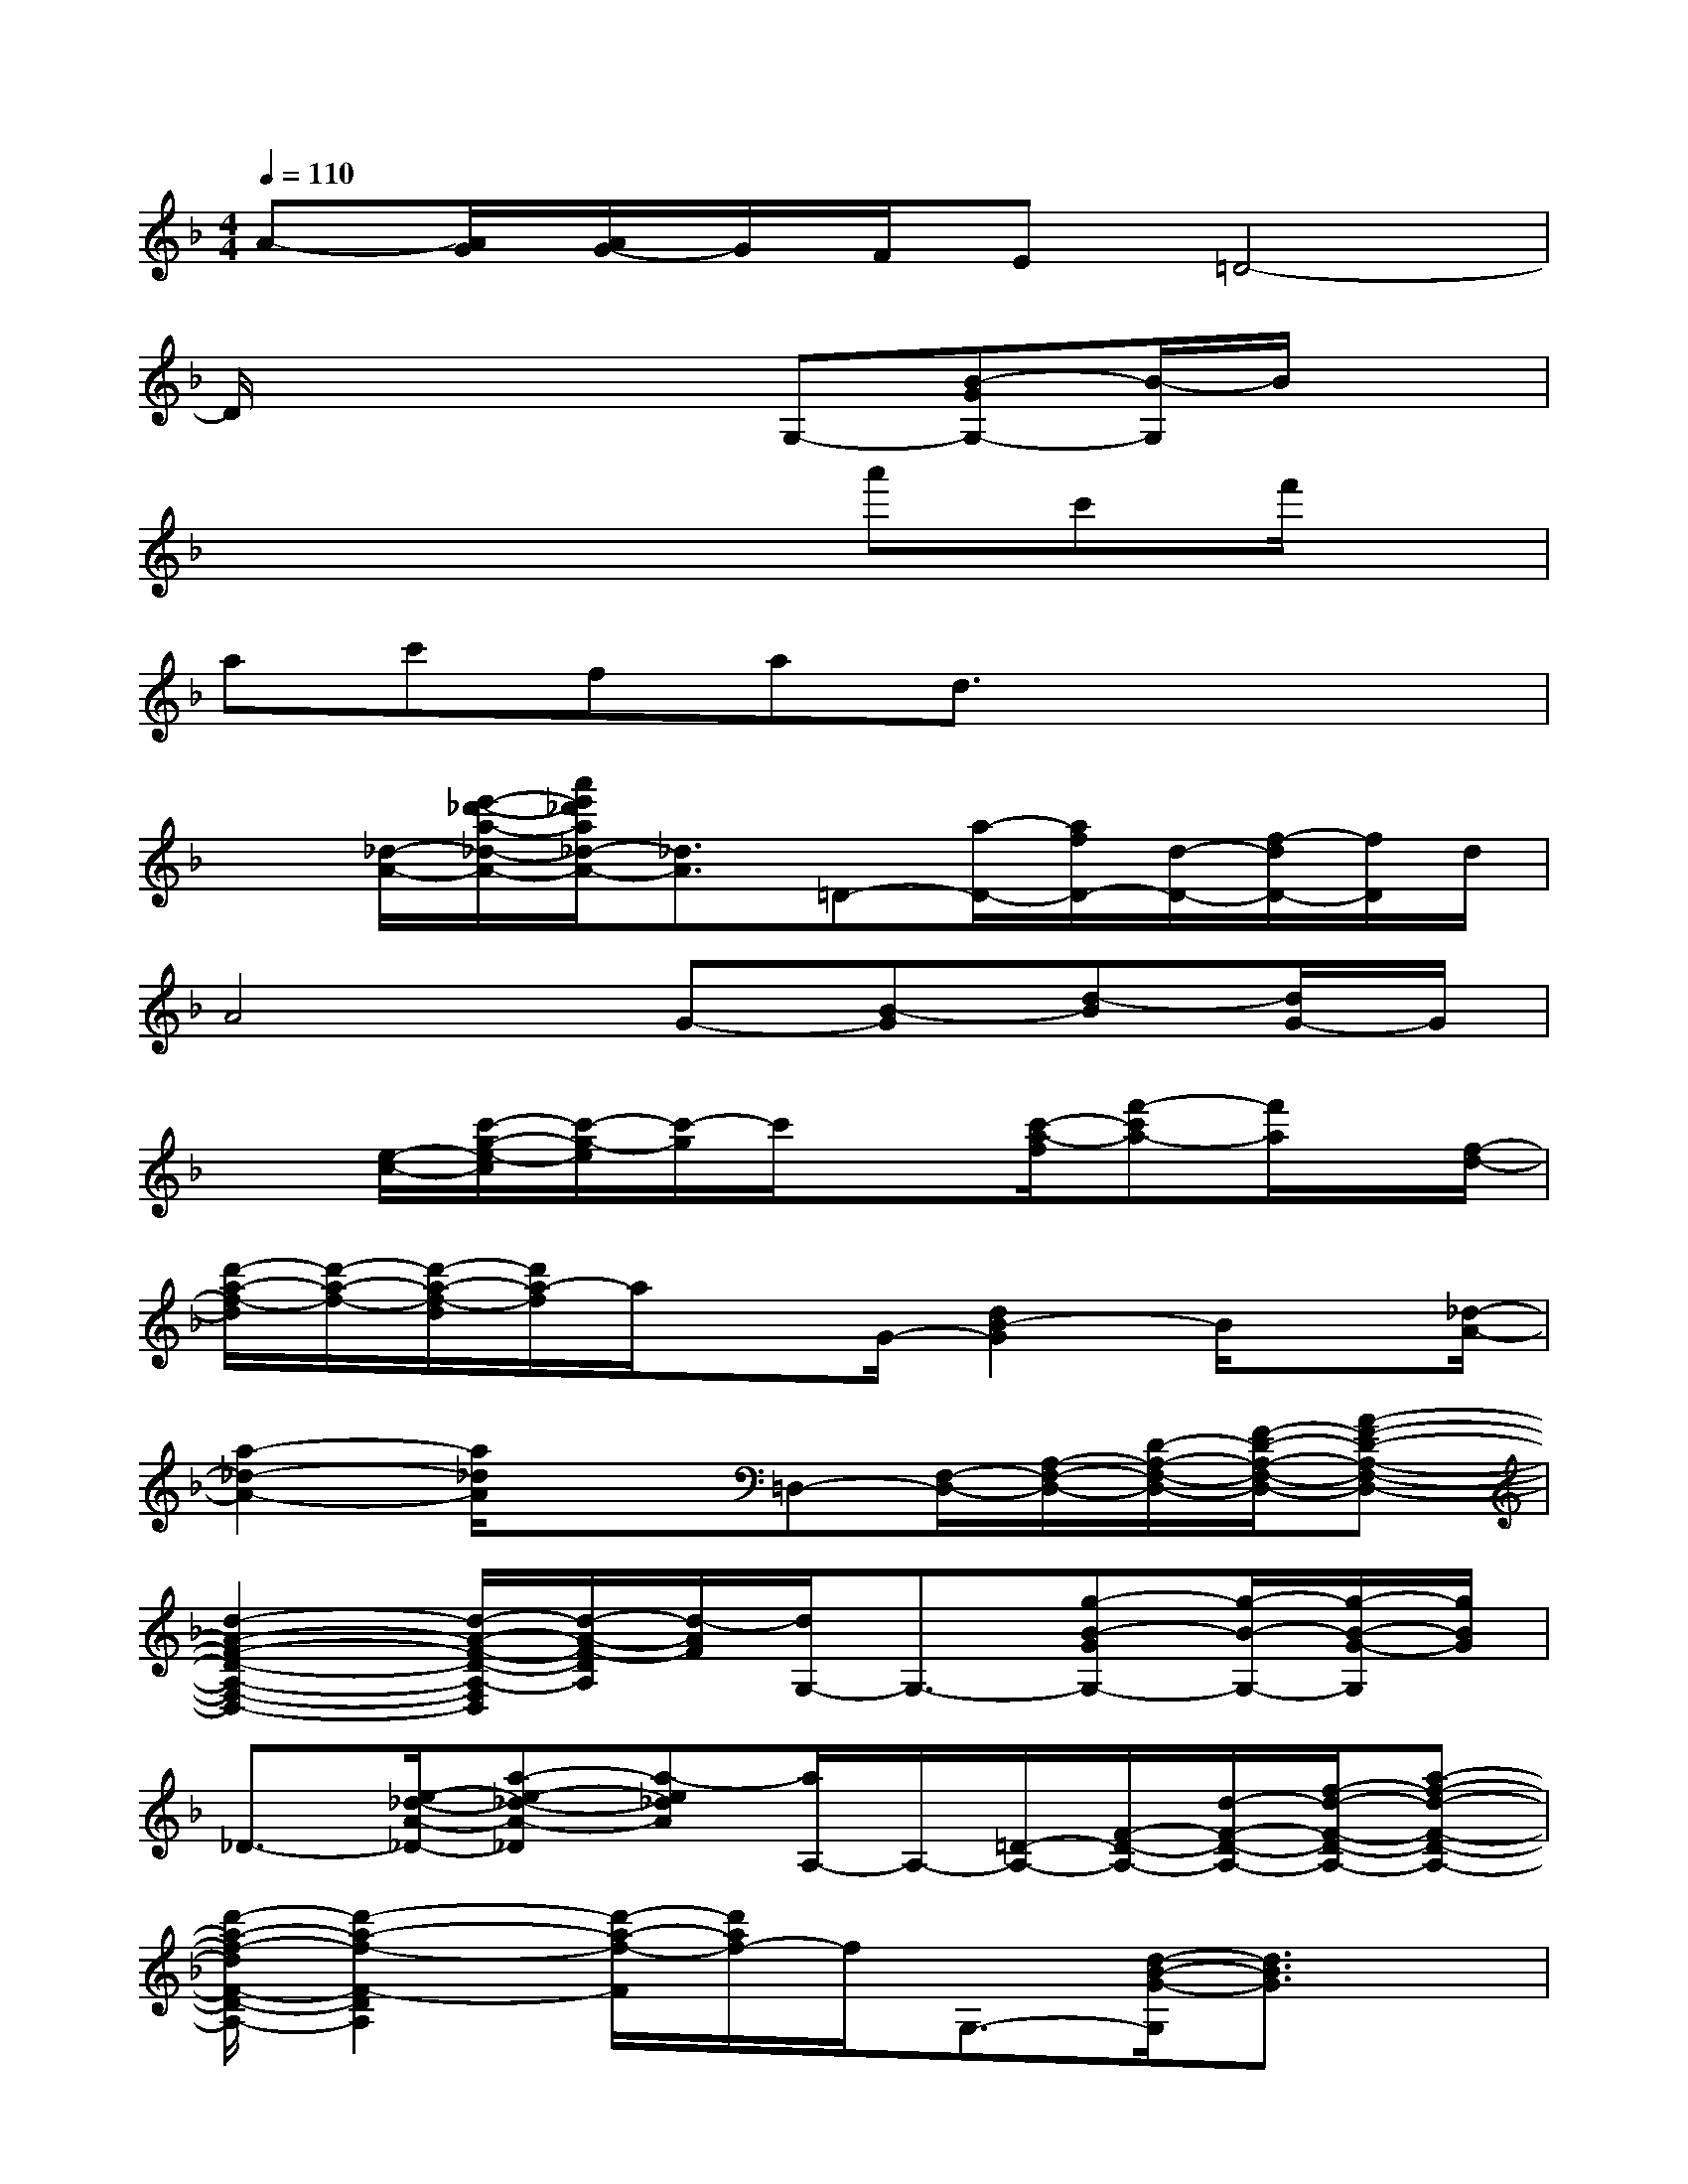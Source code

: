 X:1
T:
M:4/4
L:1/8
Q:1/4=110
K:F%1flats
V:1
A-[A/2G/2][A/2G/2-]G/2F/2E=D4-|
D/2x3x/2G,-[B-GG,-][B/2-G,/2]B/2x|
x4xa'c'f'/2x/2|
ac'fad3/2x2x/2|
x[_d/2-A/2-][e'/2-_d'/2-a/2-_d/2-A/2-][a'/2e'/2_d'/2a/2_d/2-A/2-][_d3/2A3/2]=D-[a/2-D/2-][a/2f/2D/2-][d/2-D/2-][f/2-d/2D/2-][f/2D/2]d/2|
A4G-[B-G][d-B][d/2G/2-]G/2|
x[e/2-c/2-][c'/2-g/2-e/2-c/2][c'/2-g/2-e/2][c'/2-g/2]c'/2x3/2[c'/2-a/2-f/2][f'-c'a-][f'/2a/2]x/2[f/2-d/2-]|
[d'/2-a/2-f/2-d/2][d'/2-a/2-f/2-][d'/2-a/2-f/2-d/2][d'/2a/2-f/2]a/2xG/2-[d2B2-G2]B/2x[_d/2-A/2-]|
[a2-_d2-A2-][a/2_d/2A/2]x3/2=D,-[F,/2-D,/2-][A,/2-F,/2-D,/2-][D/2-A,/2-F,/2-D,/2-][F/2-D/2-A,/2-F,/2-D,/2-][A-F-D-A,-F,-D,-]|
[d2-A2-F2-D2-A,2-F,2-D,2-][d/2-A/2-F/2-D/2-A,/2-F,/2D,/2][d/2-A/2-F/2-D/2A,/2][d/2-A/2F/2][d/2G,/2-]G,3/2-[g-B-GG,-][g/2-B/2-G,/2-][g/2-B/2-G/2-G,/2][g/2B/2G/2]|
_D3/2-[e/2-_d/2-A/2-_D/2-][a-e-_d-A-_D][a-e_dA][a/2A,/2-]A,/2-[=D/2-A,/2-][F/2-D/2-A,/2-][d/2-F/2-D/2-A,/2-][f/2-d/2-F/2-D/2-A,/2-][a-f-d-F-D-A,-]|
[d'/2-a/2-f/2-d/2F/2-D/2-A,/2-][d'2-a2-f2-F2-D2A,2][d'/2-a/2-f/2-F/2][d'/2a/2f/2-]f/2G,3/2-[d/2-B/2-G/2-G,/2][d3/2B3/2G3/2]x/2|
C-[c/2-C/2-][b/2-g/2-e/2-c/2C/2-][b/2-g/2-e/2-C/2][b/2-g/2-e/2-][bge-c-][e/2c/2F,/2-]F,/2-[A,-F,-][C3/2-A,3/2-F,3/2-][c'/2-a/2-f/2-C/2-A,/2-F,/2-]|
[f'2-c'2-a2-f2-C2-A,2-F,2-][f'/2-c'/2-a/2-f/2-C/2-A,/2-F,/2][f'/2-c'/2-a/2-f/2-C/2-A,/2][f'/2c'/2a/2-f/2-C/2][a/2f/2]G,-[G/2-G,/2-][dB-GG,-][B/2G,/2][d-BG]|
[d/2A,/2-]A,/2-[e-_d-A-A,-][e/2_d/2A/2_D/2-A,/2-][_D/2-A,/2-][e/2-_d/2-A/2-_D/2A,/2-][e/2_d/2A/2A,/2-]A,/2-[=D-A,-][F3/2-D3/2-A,3/2-][a-f-d-F-D-A,-]|
[d'/2-a/2-f/2-d/2F/2-D/2-A,/2-][d'/2-a/2-f/2-F/2-D/2-A,/2-][d'-a-f-d-F-D-A,][d'/2-a/2-f/2d/2F/2-D/2-][d'/2-a/2-F/2-D/2-][d'/2-a/2f/2-d/2-F/2D/2][d'/2f/2-d/2-][f/2d/2G,/2-][B,-G,-][D/2-B,/2-G,/2-][G/2-D/2-B,/2-G,/2-][B/2-G/2-D/2-B,/2G,/2][B/2-G/2-D/2-][d/2-B/2G/2D/2-]